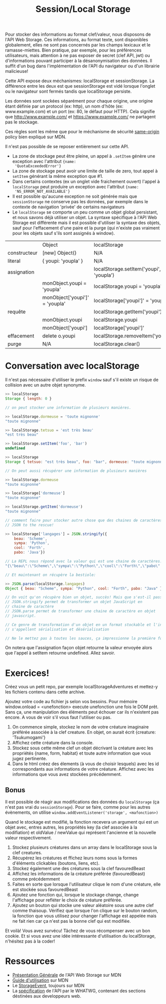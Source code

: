 #+TITLE: Session/Local Storage
#+HTML_HEAD: <link rel="preconnect" href="https://fonts.googleapis.com">
#+HTML_HEAD: <link rel="preconnect" href="https://fonts.gstatic.com" crossorigin>
#+HTML_HEAD: <link href="https://fonts.googleapis.com/css2?family=Averia+Serif+Libre:wght@400;700&display=swap" rel="stylesheet">
#+HTML_HEAD: <link rel="stylesheet" type="text/css" href="../../style/style.css" />

Pour stocker des informations au format clef/valeur, nous
disposons de l'API Web Storage. Ces informations, au format
texte, sont disponibles globalement, elles ne sont pas
concernés par les champs lexicaux et le
ramasse-miettes. Bien pratique, par exemple, pour les
préférences utilisateurs, mais attention à ne pas exposer de
secret (clef API, jwt) ou d'informations pouvant participer
à la désanonymisation des données. Il suffit d'un bug dans
l'implémentation de l'API du navigateur ou d'un librairie
malicieuse!

Cette API expose deux méchanismes: localStorage et
sessionStorage. La différence entre les deux est que
sessionStorage est vidé lorsque l'onglet ou le navigateur
sont fermés tandis que localStorage persiste.

Les données sont sockées séparément pour chaque origine, une
origine étant définie par un protocol (ex: http), un nom
d'hôte (ex: www.example.com) et un port (ex: 80, le défaut
pour HTTP). Cela signifie que http://www.example.com/ et
https://www.example.com/ ne partagent pas le stockage.

Ces règles sont les même que pour le méchanisme de sécurité
[[https://developer.mozilla.org/en-US/docs/Web/Security/Same-origin_policy][same-origin]] policy bien expliqué sur MDN.

Il n'est pas possible de se reposer entièrement sur cette API.

- La zone de stockage peut être pleine, un appel à
  ~.setItem~ génère une exception avec l'attribut ={name:
  'QuotaExceededError'}=
- La zone de stockage peut avoir une limite de taille de
  zero, tout appel à ~setItem~ générant la même exception
  que #1.
- Dans certains contextes (ex un onglet vide fraichement
  ouvert) l'appel à ~localStorage~ peut produire un
  exception avec l'attribut ={name:
  'NS_ERROR_NOT_AVAILABLE'}=
- Il est possible qu'aucune exception ne soit générée mais
  que ~sessionStorage~ ne conserve pas les données, par
  exemple dans le contexte de navigation 'privée' de
  certains navigateurs
- Le ~localStorage~ se comporte un peu comme un objet global
  persistant, et nous savons déjà utiliser un objet. La
  syntaxe spécifique à l'API Web Storage est différente mais
  il est possible d'utiliser la syntaxe des objets, sauf
  pour l'effacement d'une paire et la purge (qui n'existe
  pas vraiment pour les objets sauf s'ils sont assignés à
  window).

|              | Object                         | localStorage                            |
| constructeur | [new] Object()                 | N/A                                     |
| literal      | { youpi: 'youpla' }            | N/A                                     |
| assignation  |                                | localStorage.setItem('youpi', 'youpla') |
|              | monObject.youpi = 'youpla'     | localStorage.youpi = 'youpla'           |
|              | monObject['youpi']' = 'youpla' | localStorage['youpi']' = 'youpla'       |
| requête      |                                | localStorage.getItem('youpi')           |
|              | monObject.youpi                | localStorage.youpi                      |
|              | monObject['youpi']             | localStorage['youpi']'                  |
| effacement   | delete o.youpi                 | localStorage.removeItem('youpi')        |
| purge        | N/A                            | localStorage.clear()                    |

* Conversation avec localStorage

Il n'est pas nécessaire d'utiliser le prefix ~window~ sauf
s'il existe un risque de collision avec un autre objet
synonyme.

#+begin_src javascript
>> localStorage
Storage { length: 0 }

// on peut stocker une information de plusieurs manières.

>> localStorage.dormeuse = 'toute mignonne'
"toute mignonne"

>> localStorage.tetsuo = 'est très beau'
"est très beau"

>> localStorage.setItem('foo', 'bar')
undefined

>> localStorage
Storage { tetsuo: "est très beau", foo: "bar", dormeuse: "toute mignonne", length: 3 }

// On peut aussi récupérer une information de plusieurs manières

>> localStorage.dormeuse
"toute mignonne"

>> localStorage['dormeuse']
"toute mignonne"

>> localStorage.getItem('dormeuse')
"toute mignonne"

// comment faire pour stocker autre chose que des chaines de caractères?
// JSON to the rescue!

>> localStorage['langages'] = JSON.stringify({
    beau: 'Scheme',
    sympa: 'Python',
    cool: 'Forth',
    pabo: 'Java'})

// La REPL nous répond avec la valeur qui est une chaine de caractères:
"{\"beau\":\"Scheme\",\"sympa\":\"Python\",\"cool\":\"Forth\",\"pabo\":\"Java\"}"

// Et maintenant on récupère la bestiole:

>> JSON.parse(localStorage.langages)
Object { beau: "Scheme", sympa: "Python", cool: "Forth", pabo: "Java" }

​// On voit qu'on récupère bien un objet, succès! Mais que s'est-il passé?
// JSON.stringify permet de transformer un objet JavaScript en
// chaine de caractère
// JSON.parse permet de transformer une chaine de caractère en objet
// javascript.

// Ce genre de transformation d'un objet en un format stockable et l'inverse
// s'appellent sérialisation et désérialisation

// Ne le mettez pas à toutes les sauces, ça impressionne la première fois seulement.
#+end_src

On notera que l'assignation façon objet retourne la valeur
envoyée alors que l'appel à setItem retourne
undefined. Allez savoir.

* Exercices!

Créez vous un petit repo, par exemple localStorageAdventures
et mettez-y les fichiers contenu dans cette archive.

Ajoutez votre code au fichier js selon vos besoins. Pour
mémoire window.onload = <unefonction> execute unefonction
une fois le DOM prêt. Sans ça, une manipulation des éléments
peut échouer car ils n'existent pas encore. A vous de voir
s'il vous faut l'utiliser ou pas.

1. On commence simple, stockez le nom de votre créature
   imaginaire préférée associée à la clef creature. En
   objet, on aurait écrit {creature: 'Tsukumogami'}
2. Affichez cette créature dans la console.
3. Stockez sous cette même clef un objet décrivant la
   créature avec les propriétés {name, form, habitat} et
   toute autre information que vous jugez pertinente.
4. Dans le html créez des élements (à vous de choisir
   lesquels) avec les id correspondants aux informations de
   votre créature. Affichez avec les informations que vous
   avez stockées précédemment.

** Bonus

Il est possible de réagir aux modifications des données du
~localStorage~ (ça n'est pas vrai du ~sessionStorage~). Pour
se faire, comme pour les autres évènements, on utilise
~window.addEventListener('storage', <mafonction>)~

Quand le stockage est modifié, la fonction recevera un
argument qui est un objet avec, entres autres, les
propriétés key (la clef associée à la modifiation) et
oldValue / newValue qui représent l'ancienne et la nouvelle
valeur respectivement.

1. Stockez plusieurs créatures dans un array dans le
   localStorage sous la clef creatures.
2. Récupérez les créatures et ffichez leurs noms sous la
   formes d'éléments clickables (boutons, liens, etc).
3. Stockez également une des créatures sous la clef
   favouredBeast
4. Affichez les informations de la créature préférée
   (favouredBeast) comme précédemment
5. Faites en sorte que lorsque l'utilisateur clique le nom
   d'une créature, elle est stockée sous favouredBeast
6. Ajoutez une fonction qui, lorsque le stockage change,
   change l'affichage pour refléter le choix de créature
   préférée.
7. Ajoutez un bouton qui stocke une valeur aléatoire sous
   une autre clef comme thaisoup. Vérifiez que lorsque l'on
   clique sur le bouton random, la fonction que vous
   utilisez pour changer l'affichage est appelée mais ne
   fait rien car ça n'est pas la bonne clef qui est
   modifiée.

Et voilà! Vous avez survécu! Tâchez de vous récompenser avec
un bon cookie. Et si vous avez une idée intéressante
d'utilisation du localStorage, n'hésitez pas à la coder!

* Ressources

- [[https://developer.mozilla.org/en-US/docs/Web/API/Web_Storage_API][Présentation Générale]] de l'API Web Storage sur MDN
- [[https://developer.mozilla.org/en-US/docs/Web/API/Web_Storage_API/Using_the_Web_Storage_API%22][Guide d'utilisation]] sur MDN
- Le [[https://developer.mozilla.org/en-US/docs/Web/API/StorageEvent][StorageEvent]], toujours sur MDN
- La [[https://html.spec.whatwg.org/multipage/webstorage.html#webstorage][spécification]] de l'API par le WHATWG, contenant des
  sections déstinées aux developpeurs web.
